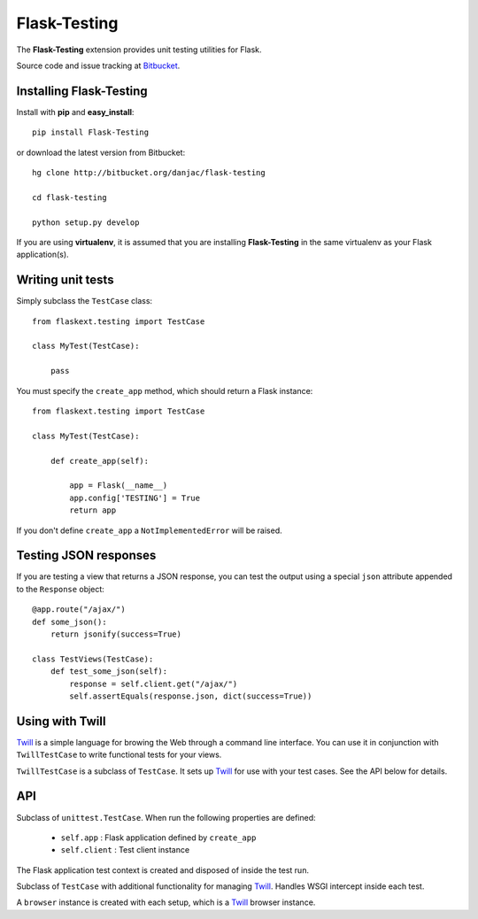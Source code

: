 Flask-Testing
======================================

.. module:: flask-testing

The **Flask-Testing** extension provides unit testing utilities for Flask.

Source code and issue tracking at `Bitbucket`_.

Installing Flask-Testing
------------------------

Install with **pip** and **easy_install**::

    pip install Flask-Testing

or download the latest version from Bitbucket::

    hg clone http://bitbucket.org/danjac/flask-testing

    cd flask-testing

    python setup.py develop

If you are using **virtualenv**, it is assumed that you are installing **Flask-Testing**
in the same virtualenv as your Flask application(s).

Writing unit tests
------------------

Simply subclass the ``TestCase`` class::

    from flaskext.testing import TestCase

    class MyTest(TestCase):

        pass


You must specify the ``create_app`` method, which should return a Flask instance::

    from flaskext.testing import TestCase

    class MyTest(TestCase):

        def create_app(self):

            app = Flask(__name__)
            app.config['TESTING'] = True
            return app

If you don't define ``create_app`` a ``NotImplementedError`` will be raised.

Testing JSON responses
----------------------

If you are testing a view that returns a JSON response, you can test the output using
a special ``json`` attribute appended to the ``Response`` object::

    @app.route("/ajax/")
    def some_json():
        return jsonify(success=True)

    class TestViews(TestCase):
        def test_some_json(self):
            response = self.client.get("/ajax/")
            self.assertEquals(response.json, dict(success=True))

Using with Twill
----------------

`Twill`_ is a simple language for browing the Web through
a command line interface. You can use it in conjunction with ``TwillTestCase`` to write
functional tests for your views. 

``TwillTestCase`` is a subclass of ``TestCase``. It sets up `Twill`_ for use with your test 
cases. See the API below for details.

API
---

.. module:: flaskext.testing

.. class:: TestCase
        
    Subclass of ``unittest.TestCase``. When run the following properties are defined:

        * ``self.app`` : Flask application defined by ``create_app``
        * ``self.client`` : Test client instance
    
    The Flask application test context is created and disposed of inside the test run.

    .. method:: create_app()
        
        Returns a Flask app instance. If not defined raises ``NotImplementedError``.
    
    .. method:: assertRedirects(response, location)
        
        Checks if HTTP response and redirect URL matches location.

        :param response: Response returned from test client
        :param location: URL (automatically prefixed by `http://localhost`)

    .. method:: assert_redirects(response)
        
        Alias of ``assertRedirects``.

    .. method:: assert200(response)
        
        Checks if ``response.status_code`` == 200

        :param response: Response returned from test client

    .. method:: assert_202(response)
        
        Alias of ``assert202``.

    .. method:: assert404(response)
        
        Checks if ``response.status_code`` == 404

        :param response: Response returned from test client

    .. method:: assert_404(response)
        
        Alias of ``assert404``.
        
.. class:: TwillTestCase(TestCase)
    
    Subclass of ``TestCase`` with additional functionality
    for managing `Twill`_. Handles WSGI intercept inside each
    test. 

    A ``browser`` instance is created with each setup, which is a `Twill`_ browser instance.

    .. attribute:: twill_scheme

        HTTP scheme used by `Twill`_ (default **http**)

    .. attribute:: twill_host

        HTTP host used by `Twill`_ (default **127.0.0.1**)

    .. attribute:: twill_port

        HTTP port used by `Twill`_ (default **5000**)

    .. method:: make_twill_url(url)

        Creates an absolute URL based on the `Twill`_ URL attributes.


.. _Flask: http://flask.pocoo.org
.. _Bitbucket: http://bitbucket.org/danjac/flask-testing
.. _Twill: http://twill.idyll.org/

